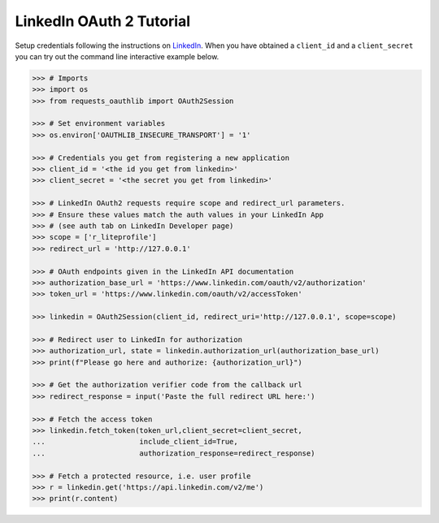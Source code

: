 LinkedIn OAuth 2 Tutorial
=========================

Setup credentials following the instructions on `LinkedIn`_.  When you
have obtained a ``client_id`` and a ``client_secret`` you can try out the
command line interactive example below.

.. _`LinkedIn`: https://www.linkedin.com/secure/developer

.. code-block:: pycon

    >>> # Imports
    >>> import os
    >>> from requests_oauthlib import OAuth2Session

    >>> # Set environment variables
    >>> os.environ['OAUTHLIB_INSECURE_TRANSPORT'] = '1'

    >>> # Credentials you get from registering a new application
    >>> client_id = '<the id you get from linkedin>'
    >>> client_secret = '<the secret you get from linkedin>'

    >>> # LinkedIn OAuth2 requests require scope and redirect_url parameters.
    >>> # Ensure these values match the auth values in your LinkedIn App 
    >>> # (see auth tab on LinkedIn Developer page)
    >>> scope = ['r_liteprofile']
    >>> redirect_url = 'http://127.0.0.1'

    >>> # OAuth endpoints given in the LinkedIn API documentation
    >>> authorization_base_url = 'https://www.linkedin.com/oauth/v2/authorization'
    >>> token_url = 'https://www.linkedin.com/oauth/v2/accessToken'

    >>> linkedin = OAuth2Session(client_id, redirect_uri='http://127.0.0.1', scope=scope)

    >>> # Redirect user to LinkedIn for authorization
    >>> authorization_url, state = linkedin.authorization_url(authorization_base_url)
    >>> print(f"Please go here and authorize: {authorization_url}")

    >>> # Get the authorization verifier code from the callback url
    >>> redirect_response = input('Paste the full redirect URL here:')

    >>> # Fetch the access token
    >>> linkedin.fetch_token(token_url,client_secret=client_secret,
    ...                      include_client_id=True,
    ...                      authorization_response=redirect_response)

    >>> # Fetch a protected resource, i.e. user profile
    >>> r = linkedin.get('https://api.linkedin.com/v2/me')
    >>> print(r.content)
